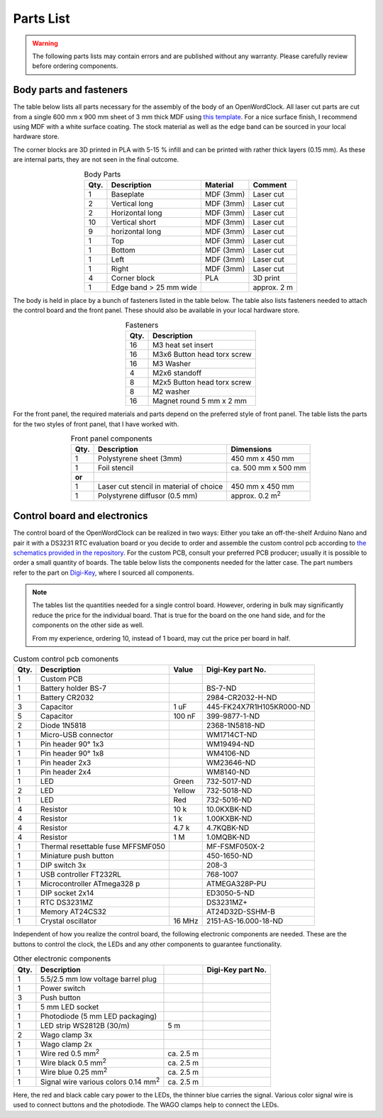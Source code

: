 .. _sub-parts:

Parts List
----------

.. warning::
   The following parts lists may contain errors and are published without any warranty. Please carefully review before ordering components.


Body parts and fasteners
~~~~~~~~~~~~~~~~~~~~~~~~

The table below lists all parts necessary for the assembly of the body of an OpenWordClock. All laser cut parts are cut from a single 600 mm x 900 mm sheet of 3 mm thick MDF using `this template <https://gitlab.com/JacobNuernberg/openwordclock/-/blob/main/cad/Wordclock_LaserTemplate_900x600_optimized.pdf>`_. For a nice surface finish, I recommend using MDF with a white surface coating. The stock material as well as the edge band can be sourced in your local hardware store. 

The corner blocks are 3D printed in PLA with 5-15 % infill and can be printed with rather thick layers (0.15 mm). As these are internal parts, they are not seen in the final outcome.

.. list-table:: Body Parts
   :widths: auto 
   :header-rows: 1
   :align: center

   * - Qty. 
     - Description
     - Material
     - Comment
   * - 1
     - Baseplate
     - MDF (3mm)
     - Laser cut
   * - 2
     - Vertical long
     - MDF (3mm)
     - Laser cut
   * - 2
     - Horizontal long
     - MDF (3mm)
     - Laser cut
   * - 10
     - Vertical short
     - MDF (3mm)
     - Laser cut
   * - 9
     - horizontal long
     - MDF (3mm)
     - Laser cut
   * - 1
     - Top
     - MDF (3mm)
     - Laser cut
   * - 1
     - Bottom
     - MDF (3mm)
     - Laser cut
   * - 1
     - Left
     - MDF (3mm)
     - Laser cut
   * - 1
     - Right
     - MDF (3mm)
     - Laser cut
   * - 4
     - Corner block 
     - PLA
     - 3D print
   * - 1
     - Edge band > 25 mm wide
     - 
     - approx. 2 m

The body is held in place by a bunch of fasteners listed in the table below. The table also lists fasteners needed to attach the control board and the front panel. These should also be available in your local hardware store. 

.. list-table:: Fasteners
   :widths: auto
   :header-rows: 1
   :align: center

   * - Qty. 
     - Description
   * - 16
     - M3 heat set insert
   * - 16
     - M3x6 Button head torx screw
   * - 16
     - M3 Washer
   * - 4 
     - M2x6 standoff
   * - 8
     - M2x5 Button head torx screw
   * - 8 
     - M2 washer
   * - 16
     - Magnet round 5 mm x 2 mm

For the front panel, the required materials and parts depend on the preferred style of front panel. The table lists the parts for the two styles of front panel, that I have worked with. 

.. list-table:: Front panel components
   :widths: auto
   :header-rows: 1
   :align: center

   * - Qty. 
     - Description
     - Dimensions
   * - 1 
     - Polystyrene sheet (3mm)
     - 450 mm x 450 mm
   * - 1
     - Foil stencil
     - ca. 500 mm x 500 mm
   * - **or**
     - 
     - 
   * - 1
     - Laser cut stencil
       in material of choice
     - 450 mm  x 450 mm
   * - 1
     - Polystyrene diffusor (0.5 mm)
     - approx. 0.2 m\ :sup:`2`


Control board and electronics
~~~~~~~~~~~~~~~~~~~~~~~~~~~~~

The control board of the OpenWordClock can be realized in two ways: Either you take an off-the-shelf Arduino Nano and pair it with a DS3231 RTC evaluation board or you decide to order and assemble the custom control pcb according to `the schematics provided in the repository <https://gitlab.com/JacobNuernberg/openwordclock/-/tree/main/pcb>`_. For the custom PCB, consult your preferred PCB producer; usually it is possible to order a small quantity of boards. The table below lists the components needed for the latter case. The part numbers refer to the part on `Digi-Key <https://digikey.com>`_, where I sourced all components.

.. note::
   The tables list the quantities needed for a single control board. However, ordering in bulk may significantly reduce the price for the individual board. That is true for the board on the one hand side, and for the components on the other side as well. 

   From my experience, ordering 10, instead of 1 board, may cut the price per board in half.

.. list-table:: Custom control pcb comonents
   :widths: auto 
   :header-rows: 1

   * - Qty.
     - Description
     - Value
     - Digi-Key part No. 
   * - 1 
     - Custom PCB
     - 
     - 
   * - 1
     - Battery holder BS-7
     - 
     - BS-7-ND
   * - 1
     - Battery CR2032
     - 
     - 2984-CR2032-H-ND
   * - 3
     - Capacitor
     - 1 uF
     - 445-FK24X7R1H105KR000-ND
   * - 5
     - Capacitor
     - 100 nF
     - 399-9877-1-ND
   * - 2
     - Diode 1N5818
     - 
     - 2368-1N5818-ND
   * - 1
     - Micro-USB connector
     - 
     - WM1714CT-ND
   * - 1
     - Pin header 90° 1x3
     - 
     - WM19494-ND
   * - 1 
     - Pin header 90° 1x8
     - 
     - WM4106-ND
   * - 1
     - Pin header 2x3
     - 
     - WM23646-ND
   * - 1 
     - Pin header 2x4
     - 
     - WM8140-ND
   * - 1
     - LED 
     - Green
     - 732-5017-ND
   * - 2
     - LED 
     - Yellow
     - 732-5018-ND
   * - 1
     - LED 
     - Red
     - 732-5016-ND
   * - 4 
     - Resistor
     - 10 k
     - 10.0KXBK-ND
   * - 4 
     - Resistor
     - 1 k
     - 1.00KXBK-ND
   * - 4 
     - Resistor
     - 4.7 k
     - 4.7KQBK-ND
   * - 4 
     - Resistor
     - 1 M
     - 1.0MQBK-ND
   * - 1
     - Thermal resettable fuse MFFSMF050
     - 
     - MF-FSMF050X-2
   * - 1
     - Miniature push button
     - 
     - 450-1650-ND
   * - 1
     - DIP switch 3x
     - 
     - 208-3
   * - 1
     - USB controller FT232RL
     - 
     - 768-1007
   * - 1 
     - Microcontroller ATmega328 p
     - 
     - ATMEGA328P-PU
   * - 1 
     - DIP socket 2x14
     - 
     - ED3050-5-ND
   * - 1
     - RTC DS3231MZ
     - 
     - DS3231MZ+
   * - 1 
     - Memory AT24CS32
     - 
     - AT24D32D-SSHM-B
   * - 1
     - Crystal oscillator
     - 16 MHz
     - 2151-AS-16.000-18-ND


Independent of how you realize the control board, the following electronic components are needed. These are the buttons to control the clock, the LEDs and any other components to guarantee functionality. 


.. list-table:: Other electronic components
   :widths: auto 
   :header-rows: 1

   * - Qty. 
     - Description
     - 
     - Digi-Key part No.
   * - 1
     - 5.5/2.5 mm low voltage barrel plug
     - 
     - 
   * - 1
     - Power switch
     - 
     - 
   * - 3
     - Push button 
     - 
     - 
   * - 1
     - 5 mm LED socket
     - 
     - 
   * - 1 
     - Photodiode (5 mm LED packaging)
     - 
     - 
   * - 1 
     - LED strip WS2812B (30/m)
     - 5 m
     - 
   * - 2 
     - Wago clamp 3x
     - 
     - 
   * - 1
     - Wago clamp 2x
     - 
     - 
   * - 1
     - Wire red 0.5 mm\ :sup:`2`
     - ca. 2.5 m
     - 
   * - 1
     - Wire black 0.5 mm\ :sup:`2`
     - ca. 2.5 m
     - 
   * - 1
     - Wire blue 0.25 mm\ :sup:`2`
     - ca. 2.5 m
     - 
   * - 1
     - Signal wire various colors 0.14 mm\ :sup:`2`
     - ca. 2.5 m
     - 

Here, the red and black cable cary power to the LEDs, the thinner blue carries the signal. Various color signal wire is used to connect buttons and the photodiode. The WAGO clamps help to connect the LEDs.  
